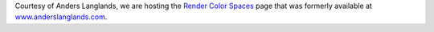 .. title: Anders Langlands - Render Color Spaces
.. slug: anders-langlands-render-color-spaces
.. date: 2018-08-22 09:55:53 UTC+01:00
.. tags: 
.. category: arnold, colour, colour science, rendering, spectral rendering
.. link: 
.. description: 
.. type: text

Courtesy of Anders Langlands, we are hosting the
`Render Color Spaces <https://www.colour-science.org/anders-langlands>`__ page
that was formerly available at
`www.anderslanglands.com <http://www.anderslanglands.com/blog//2016/06/23/render-color-space.html>`__.